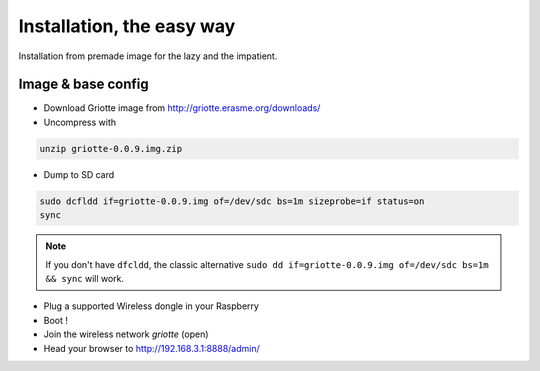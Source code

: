 Installation, the easy way
**************************

Installation from premade image for the lazy and the impatient.

Image & base config
===================

* Download Griotte image from http://griotte.erasme.org/downloads/
* Uncompress with

.. code-block:: bash

    unzip griotte-0.0.9.img.zip

* Dump to SD card

.. code-block:: bash

    sudo dcfldd if=griotte-0.0.9.img of=/dev/sdc bs=1m sizeprobe=if status=on
    sync

.. note:: If you don't have ``dfcldd``, the classic alternative ``sudo dd if=griotte-0.0.9.img of=/dev/sdc bs=1m && sync`` will work.

* Plug a supported Wireless dongle in your Raspberry
* Boot !
* Join the wireless network `griotte` (open)
* Head your browser to http://192.168.3.1:8888/admin/

